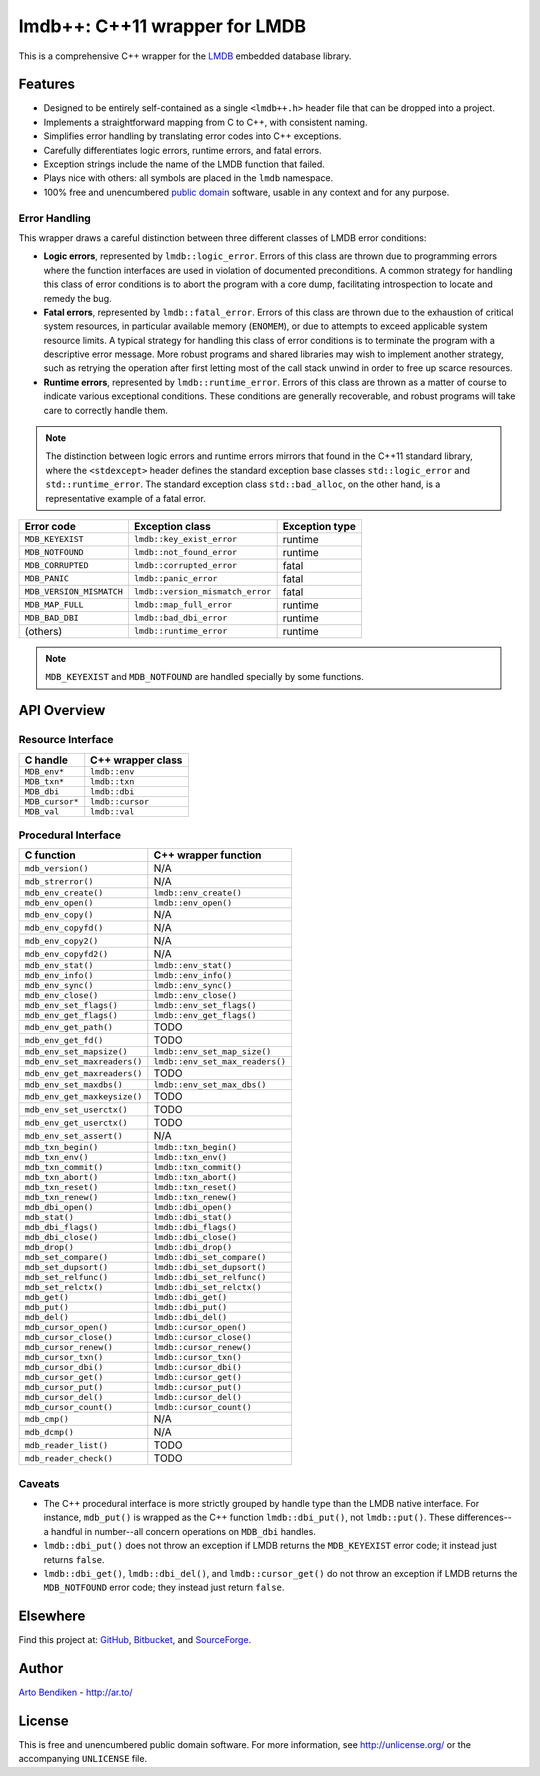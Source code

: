 ******************************
lmdb++: C++11 wrapper for LMDB
******************************

This is a comprehensive C++ wrapper for the LMDB_ embedded database library.

.. _LMDB: http://symas.com/mdb/

Features
========

* Designed to be entirely self-contained as a single ``<lmdb++.h>`` header
  file that can be dropped into a project.
* Implements a straightforward mapping from C to C++, with consistent naming.
* Simplifies error handling by translating error codes into C++ exceptions.
* Carefully differentiates logic errors, runtime errors, and fatal errors.
* Exception strings include the name of the LMDB function that failed.
* Plays nice with others: all symbols are placed in the ``lmdb`` namespace.
* 100% free and unencumbered `public domain <http://unlicense.org/>`_ software,
  usable in any context and for any purpose.

Error Handling
--------------

This wrapper draws a careful distinction between three different classes of
LMDB error conditions:

* **Logic errors**, represented by ``lmdb::logic_error``. Errors of this
  class are thrown due to programming errors where the function interfaces
  are used in violation of documented preconditions. A common strategy for
  handling this class of error conditions is to abort the program with a
  core dump, facilitating introspection to locate and remedy the bug.
* **Fatal errors**, represented by ``lmdb::fatal_error``. Errors of this
  class are thrown due to the exhaustion of critical system resources, in
  particular available memory (``ENOMEM``), or due to attempts to exceed
  applicable system resource limits. A typical strategy for handling this
  class of error conditions is to terminate the program with a descriptive
  error message. More robust programs and shared libraries may wish to
  implement another strategy, such as retrying the operation after first
  letting most of the call stack unwind in order to free up scarce
  resources.
* **Runtime errors**, represented by ``lmdb::runtime_error``. Errors of this
  class are thrown as a matter of course to indicate various exceptional
  conditions. These conditions are generally recoverable, and robust
  programs will take care to correctly handle them.

.. note::

   The distinction between logic errors and runtime errors mirrors that
   found in the C++11 standard library, where the ``<stdexcept>`` header
   defines the standard exception base classes ``std::logic_error`` and
   ``std::runtime_error``. The standard exception class ``std::bad_alloc``,
   on the other hand, is a representative example of a fatal error.

======================== ================================ ======================
Error code               Exception class                  Exception type
======================== ================================ ======================
``MDB_KEYEXIST``         ``lmdb::key_exist_error``        runtime
``MDB_NOTFOUND``         ``lmdb::not_found_error``        runtime
``MDB_CORRUPTED``        ``lmdb::corrupted_error``        fatal
``MDB_PANIC``            ``lmdb::panic_error``            fatal
``MDB_VERSION_MISMATCH`` ``lmdb::version_mismatch_error`` fatal
``MDB_MAP_FULL``         ``lmdb::map_full_error``         runtime
``MDB_BAD_DBI``          ``lmdb::bad_dbi_error``          runtime
(others)                 ``lmdb::runtime_error``          runtime
======================== ================================ ======================

.. note::

   ``MDB_KEYEXIST`` and ``MDB_NOTFOUND`` are handled specially by some functions.

API Overview
============

Resource Interface
------------------

============================ ===================================================
C handle                     C++ wrapper class
============================ ===================================================
``MDB_env*``                 ``lmdb::env``
``MDB_txn*``                 ``lmdb::txn``
``MDB_dbi``                  ``lmdb::dbi``
``MDB_cursor*``              ``lmdb::cursor``
``MDB_val``                  ``lmdb::val``
============================ ===================================================

Procedural Interface
--------------------

============================ ===================================================
C function                   C++ wrapper function
============================ ===================================================
``mdb_version()``            N/A
``mdb_strerror()``           N/A
``mdb_env_create()``         ``lmdb::env_create()``
``mdb_env_open()``           ``lmdb::env_open()``
``mdb_env_copy()``           N/A
``mdb_env_copyfd()``         N/A
``mdb_env_copy2()``          N/A
``mdb_env_copyfd2()``        N/A
``mdb_env_stat()``           ``lmdb::env_stat()``
``mdb_env_info()``           ``lmdb::env_info()``
``mdb_env_sync()``           ``lmdb::env_sync()``
``mdb_env_close()``          ``lmdb::env_close()``
``mdb_env_set_flags()``      ``lmdb::env_set_flags()``
``mdb_env_get_flags()``      ``lmdb::env_get_flags()``
``mdb_env_get_path()``       TODO
``mdb_env_get_fd()``         TODO
``mdb_env_set_mapsize()``    ``lmdb::env_set_map_size()``
``mdb_env_set_maxreaders()`` ``lmdb::env_set_max_readers()``
``mdb_env_get_maxreaders()`` TODO
``mdb_env_set_maxdbs()``     ``lmdb::env_set_max_dbs()``
``mdb_env_get_maxkeysize()`` TODO
``mdb_env_set_userctx()``    TODO
``mdb_env_get_userctx()``    TODO
``mdb_env_set_assert()``     N/A
``mdb_txn_begin()``          ``lmdb::txn_begin()``
``mdb_txn_env()``            ``lmdb::txn_env()``
``mdb_txn_commit()``         ``lmdb::txn_commit()``
``mdb_txn_abort()``          ``lmdb::txn_abort()``
``mdb_txn_reset()``          ``lmdb::txn_reset()``
``mdb_txn_renew()``          ``lmdb::txn_renew()``
``mdb_dbi_open()``           ``lmdb::dbi_open()``
``mdb_stat()``               ``lmdb::dbi_stat()``
``mdb_dbi_flags()``          ``lmdb::dbi_flags()``
``mdb_dbi_close()``          ``lmdb::dbi_close()``
``mdb_drop()``               ``lmdb::dbi_drop()``
``mdb_set_compare()``        ``lmdb::dbi_set_compare()``
``mdb_set_dupsort()``        ``lmdb::dbi_set_dupsort()``
``mdb_set_relfunc()``        ``lmdb::dbi_set_relfunc()``
``mdb_set_relctx()``         ``lmdb::dbi_set_relctx()``
``mdb_get()``                ``lmdb::dbi_get()``
``mdb_put()``                ``lmdb::dbi_put()``
``mdb_del()``                ``lmdb::dbi_del()``
``mdb_cursor_open()``        ``lmdb::cursor_open()``
``mdb_cursor_close()``       ``lmdb::cursor_close()``
``mdb_cursor_renew()``       ``lmdb::cursor_renew()``
``mdb_cursor_txn()``         ``lmdb::cursor_txn()``
``mdb_cursor_dbi()``         ``lmdb::cursor_dbi()``
``mdb_cursor_get()``         ``lmdb::cursor_get()``
``mdb_cursor_put()``         ``lmdb::cursor_put()``
``mdb_cursor_del()``         ``lmdb::cursor_del()``
``mdb_cursor_count()``       ``lmdb::cursor_count()``
``mdb_cmp()``                N/A
``mdb_dcmp()``               N/A
``mdb_reader_list()``        TODO
``mdb_reader_check()``       TODO
============================ ===================================================

Caveats
-------

* The C++ procedural interface is more strictly grouped by handle type than
  the LMDB native interface. For instance, ``mdb_put()`` is wrapped as the
  C++ function ``lmdb::dbi_put()``, not ``lmdb::put()``. These differences--
  a handful in number--all concern operations on ``MDB_dbi`` handles.

* ``lmdb::dbi_put()`` does not throw an exception if LMDB returns the
  ``MDB_KEYEXIST`` error code; it instead just returns ``false``.

* ``lmdb::dbi_get()``, ``lmdb::dbi_del()``, and ``lmdb::cursor_get()`` do
  not throw an exception if LMDB returns the ``MDB_NOTFOUND`` error code;
  they instead just return ``false``.

Elsewhere
=========

Find this project at: GitHub_, Bitbucket_, and SourceForge_.

.. _GitHub:      https://github.com/bendiken/lmdbxx
.. _Bitbucket:   https://bitbucket.org/bendiken/lmdbxx
.. _SourceForge: https://sourceforge.net/projects/lmdbxx/

Author
======

`Arto Bendiken <https://github.com/bendiken>`_ - http://ar.to/

License
=======

This is free and unencumbered public domain software. For more information,
see http://unlicense.org/ or the accompanying ``UNLICENSE`` file.
